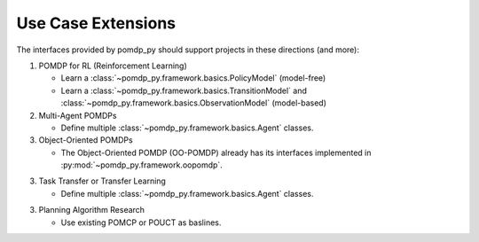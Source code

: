 Use Case Extensions
===================

The interfaces provided by pomdp_py should support projects in these directions (and more):

1. POMDP for RL (Reinforcement Learning)

   - Learn a :class:`~pomdp_py.framework.basics.PolicyModel` (model-free)

   - Learn a :class:`~pomdp_py.framework.basics.TransitionModel` and
     :class:`~pomdp_py.framework.basics.ObservationModel` (model-based)

2. Multi-Agent POMDPs

   - Define multiple :class:`~pomdp_py.framework.basics.Agent` classes.

3. Object-Oriented POMDPs

   - The Object-Oriented POMDP (OO-POMDP) already has its interfaces implemented
     in :py:mod:`~pomdp_py.framework.oopomdp`.

3. Task Transfer or Transfer Learning

   - Define multiple :class:`~pomdp_py.framework.basics.Agent` classes.

3. Planning Algorithm Research

   - Use existing POMCP or POUCT as baslines.
